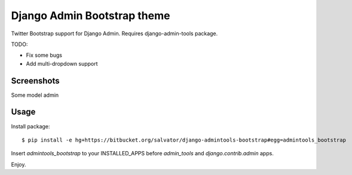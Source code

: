 Django Admin Bootstrap theme
============================

Twitter Bootstrap support for Django Admin. Requires django-admin-tools package.


TODO:

* Fix some bugs
* Add multi-dropdown support

Screenshots
-----------

Some model admin

.. image:: https://bitbucket.org/salvator/django-admintools-bootstrap/raw/5775a8924553/screenshot.png


Usage
-----

Install package::

 $ pip install -e hg+https://bitbucket.org/salvator/django-admintools-bootstrap#egg=admintools_bootstrap

Insert `admintools_bootstrap` to your INSTALLED_APPS before `admin_tools` and `django.contrib.admin` apps.

Enjoy.
